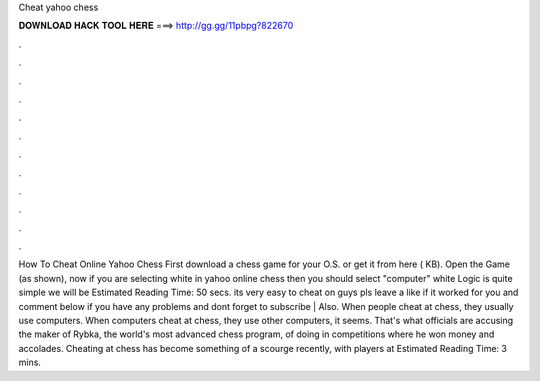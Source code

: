 Cheat yahoo chess

𝐃𝐎𝐖𝐍𝐋𝐎𝐀𝐃 𝐇𝐀𝐂𝐊 𝐓𝐎𝐎𝐋 𝐇𝐄𝐑𝐄 ===> http://gg.gg/11pbpg?822670

.

.

.

.

.

.

.

.

.

.

.

.

How To Cheat Online Yahoo Chess First download a chess game for your O.S. or get it from here ( KB). Open the Game (as shown), now if you are selecting white in yahoo online chess then you should select "computer" white Logic is quite simple we will be Estimated Reading Time: 50 secs. its very easy to cheat on  guys pls leave a like if it worked for you and comment below if you have any problems and dont forget to subscribe | Also. When people cheat at chess, they usually use computers. When computers cheat at chess, they use other computers, it seems. That's what officials are accusing the maker of Rybka, the world's most advanced chess program, of doing in competitions where he won money and accolades. Cheating at chess has become something of a scourge recently, with players at Estimated Reading Time: 3 mins.
